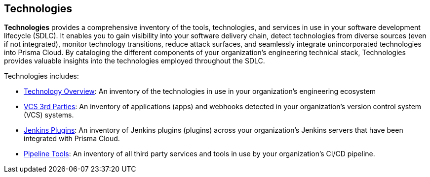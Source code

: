 == Technologies

*Technologies* provides a comprehensive inventory of the tools, technologies, and services in use in your software development lifecycle (SDLC). It enables you to gain visibility into your software delivery chain, detect technologies from diverse sources (even if not integrated), monitor technology transitions, reduce attack surfaces, and seamlessly integrate unincorporated technologies into Prisma Cloud. By cataloging the different components of your organization's engineering technical stack, Technologies provides valuable insights into the technologies employed throughout the SDLC.

//image::technologies_intro1.png[width=800]

Technologies includes:

* xref:technology-overview.adoc[Technology Overview]: An inventory of the technologies in use in your organization's engineering ecosystem

* xref:vcs-third-parties.adoc[VCS 3rd Parties]: An inventory of applications (apps) and webhooks detected in your organization's version control system (VCS) systems.

* xref:jenkins-plugins.adoc[Jenkins Plugins]: An inventory of Jenkins plugins (plugins) across your organization's Jenkins servers that have been integrated with Prisma Cloud.

* xref:pipeline-tools.adoc[Pipeline Tools]: An inventory of all third party services and tools in use by your organization's CI/CD pipeline.


